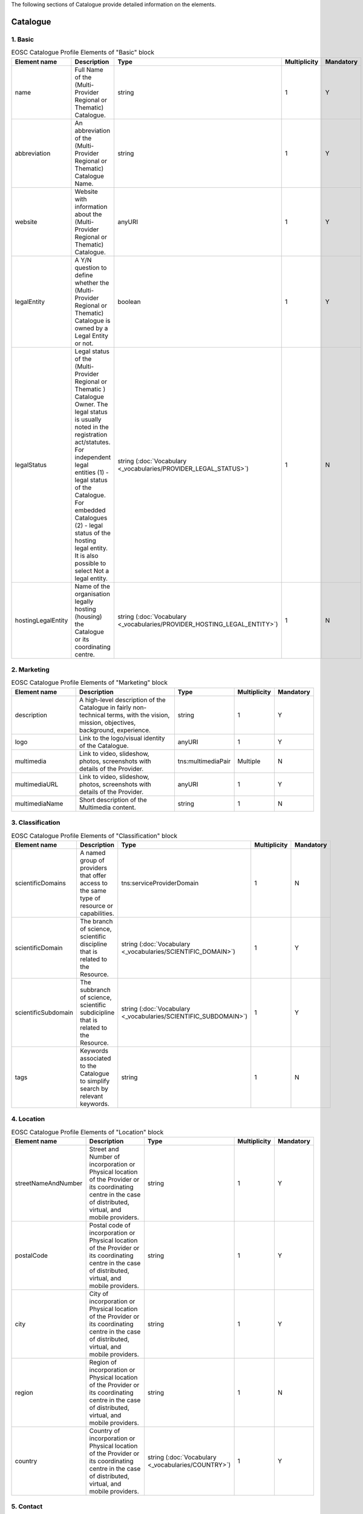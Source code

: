 
.. _catalogue:

The following sections of Catalogue provide detailed information on the elements.

Catalogue
=========

        
1. Basic
########

        
.. list-table:: EOSC Catalogue Profile Elements of "Basic" block
   :widths: 25 50 10 10 10
   :header-rows: 1

   * - Element name
     - Description
     - Type
     - Multiplicity
     - Mandatory
   * - name
     - Full Name of the (Multi-Provider Regional or Thematic) Catalogue.
     - string
     - 1
     - Y
   * - abbreviation
     - An abbreviation of the (Multi-Provider Regional or Thematic) Catalogue Name.
     - string
     - 1
     - Y
   * - website
     - Website with information about the (Multi-Provider Regional or Thematic) Catalogue.
     - anyURI
     - 1
     - Y
   * - legalEntity
     - A Y/N question to define whether the (Multi-Provider Regional or Thematic) Catalogue is owned by a Legal Entity or not.
     - boolean
     - 1
     - Y
   * - legalStatus
     - Legal status of the (Multi-Provider Regional or Thematic ) Catalogue Owner. The legal status is usually noted in the registration act/statutes. For independent legal entities (1) - legal status of the Catalogue. For embedded Catalogues (2) - legal status of the hosting legal entity. It is also possible to select Not a legal entity.
     - string (:doc:`Vocabulary <_vocabularies/PROVIDER_LEGAL_STATUS>`)
     - 1
     - N
   * - hostingLegalEntity
     - Name of the organisation legally hosting (housing) the Catalogue or its coordinating centre.
     - string (:doc:`Vocabulary <_vocabularies/PROVIDER_HOSTING_LEGAL_ENTITY>`)
     - 1
     - N

2. Marketing
############

        
.. list-table:: EOSC Catalogue Profile Elements of "Marketing" block
   :widths: 25 50 10 10 10
   :header-rows: 1

   * - Element name
     - Description
     - Type
     - Multiplicity
     - Mandatory
   * - description
     - A high-level description of the Catalogue in fairly non-technical terms, with the vision, mission, objectives, background, experience.
     - string
     - 1
     - Y
   * - logo
     - Link to the logo/visual identity of the Catalogue.
     - anyURI
     - 1
     - Y
   * - multimedia
     - Link to video, slideshow, photos, screenshots with details of the Provider.
     - tns:multimediaPair
     - Multiple
     - N
   * - multimediaURL
     - Link to video, slideshow, photos, screenshots with details of the Provider.
     - anyURI
     - 1
     - Y
   * - multimediaName
     - Short description of the Multimedia content.
     - string
     - 1
     - N

3. Classification
#################

        
.. list-table:: EOSC Catalogue Profile Elements of "Classification" block
   :widths: 25 50 10 10 10
   :header-rows: 1

   * - Element name
     - Description
     - Type
     - Multiplicity
     - Mandatory
   * - scientificDomains
     - A named group of providers that offer access to the same type of resource or capabilities.
     - tns:serviceProviderDomain
     - 1
     - N
   * - scientificDomain
     - The branch of science, scientific discipline that is related to the Resource.
     - string (:doc:`Vocabulary <_vocabularies/SCIENTIFIC_DOMAIN>`)
     - 1
     - Y
   * - scientificSubdomain
     - The subbranch of science, scientific subdicipline that is related to the Resource.
     - string (:doc:`Vocabulary <_vocabularies/SCIENTIFIC_SUBDOMAIN>`)
     - 1
     - Y
   * - tags
     - Keywords associated to the Catalogue to simplify search by relevant keywords.
     - string
     - 1
     - N

4. Location
###########

        
.. list-table:: EOSC Catalogue Profile Elements of "Location" block
   :widths: 25 50 10 10 10
   :header-rows: 1

   * - Element name
     - Description
     - Type
     - Multiplicity
     - Mandatory
   * - streetNameAndNumber
     - Street and Number of incorporation or Physical location of the Provider or its coordinating centre in the case of distributed, virtual, and mobile providers.
     - string
     - 1
     - Y
   * - postalCode
     - Postal code of incorporation or Physical location of the Provider or its coordinating centre in the case of distributed, virtual, and mobile providers.
     - string
     - 1
     - Y
   * - city
     - City of incorporation or Physical location of the Provider or its coordinating centre in the case of distributed, virtual, and mobile providers.
     - string
     - 1
     - Y
   * - region
     - Region of incorporation or Physical location of the Provider or its coordinating centre in the case of distributed, virtual, and mobile providers.
     - string
     - 1
     - N
   * - country
     - Country of incorporation or Physical location of the Provider or its coordinating centre in the case of distributed, virtual, and mobile providers.
     - string (:doc:`Vocabulary <_vocabularies/COUNTRY>`)
     - 1
     - Y

5. Contact
##########

        
.. list-table:: EOSC Catalogue Profile Elements of "Contact" block
   :widths: 25 50 10 10 10
   :header-rows: 1

   * - Element name
     - Description
     - Type
     - Multiplicity
     - Mandatory
   * - mainContact
     - Catalogue's main contact info.
     - tns:providerMainContact
     - 1
     - Y
   * - firstName
     - First Name of the Provider's main contact person/Provider manager.
     - string
     - 1
     - Y
   * - lastName
     - Last Name of the Provider's main contact person/Provider manager.
     - string
     - 1
     - N
   * - email
     - Email of the Provider's main contact person/Provider manager.
     - string
     - 1
     - Y
   * - phone
     - Phone of the Provider's main contact person/Provider manager.
     - string
     - 1
     - N
   * - position
     - Position of the Provider's main contact person/Provider manager.
     - string
     - 1
     - N
.. list-table:: EOSC Catalogue Profile Elements of "Contact" block
   :widths: 25 50 10 10 10
   :header-rows: 1

   * - Element name
     - Description
     - Type
     - Multiplicity
     - Mandatory
   * - publicContacts
     - List of the Catalogue's public contacts info.
     - tns:providerPublicContact
     - 1
     - Y
   * - firstName
     - First Name of the Provider's main contact person/Provider manager.
     - string
     - 1
     - N
   * - lastName
     - Last Name of the Provider's main contact person/Provider manager.
     - string
     - 1
     - N
   * - email
     - Email of the Provider's main contact person/Provider manager.
     - string
     - 1
     - Y
   * - phone
     - Phone of the Provider's main contact person/Provider manager.
     - string
     - 1
     - N
   * - position
     - Position of the Provider's main contact person/Provider manager.
     - string
     - 1
     - N

6. Dependencies
###############

        
.. list-table:: EOSC Catalogue Profile Elements of "Dependencies" block
   :widths: 25 50 10 10 10
   :header-rows: 1

   * - Element name
     - Description
     - Type
     - Multiplicity
     - Mandatory
   * - participatingCountries
     - Catalogues that are funded/supported by several countries should list here all supporting countries (including the Coordinating country).
     - string (:doc:`Vocabulary <_vocabularies/COUNTRY>`)
     - 1
     - N
   * - affiliations
     - Catalogues that are members or affiliated or associated with other organisations should list those organisations here.
     - string
     - 1
     - N
   * - networks
     - Catalogues that are members of networks should list those networks here.
     - string (:doc:`Vocabulary <_vocabularies/PROVIDER_NETWORK>`)
     - 1
     - N

7. Admins
#########

no declaration in XSD schema
        
